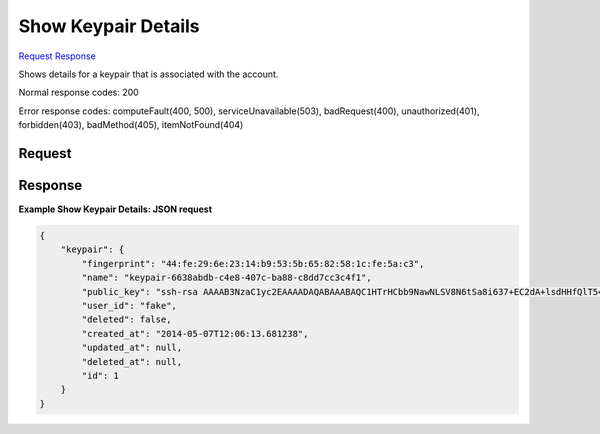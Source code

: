 
Show Keypair Details
====================

`Request <GET_show_keypair_details_v2.1_tenant_id_os-keypairs_keypair_name_.rst#request>`__
`Response <GET_show_keypair_details_v2.1_tenant_id_os-keypairs_keypair_name_.rst#response>`__

.. rest_method:: GET /v2.1/{tenant_id}/os-keypairs/{keypair_name}

Shows details for a keypair that is associated with the account.



Normal response codes: 200

Error response codes: computeFault(400, 500), serviceUnavailable(503), badRequest(400),
unauthorized(401), forbidden(403), badMethod(405), itemNotFound(404)

Request
^^^^^^^







Response
^^^^^^^^





**Example Show Keypair Details: JSON request**


.. code::

    {
        "keypair": {
            "fingerprint": "44:fe:29:6e:23:14:b9:53:5b:65:82:58:1c:fe:5a:c3",
            "name": "keypair-6638abdb-c4e8-407c-ba88-c8dd7cc3c4f1",
            "public_key": "ssh-rsa AAAAB3NzaC1yc2EAAAADAQABAAABAQC1HTrHCbb9NawNLSV8N6tSa8i637+EC2dA+lsdHHfQlT54t+N0nHhJPlKWDLhc579j87vp6RDFriFJ/smsTnDnf64O12z0kBaJpJPH2zXrBkZFK6q2rmxydURzX/z0yLSCP77SFJ0fdXWH2hMsAusflGyryHGX20n+mZK6mDrxVzGxEz228dwQ5G7Az5OoZDWygH2pqPvKjkifRw0jwUKf3BbkP0QvANACOk26cv16mNFpFJfI1N3OC5lUsZQtKGR01ptJoWijYKccqhkAKuo902tg/qup58J5kflNm7I61sy1mJon6SGqNUSfoQagqtBH6vd/tU1jnlwZ03uUroAL Generated-by-Nova\n",
            "user_id": "fake",
            "deleted": false,
            "created_at": "2014-05-07T12:06:13.681238",
            "updated_at": null,
            "deleted_at": null,
            "id": 1
        }
    }
    

